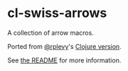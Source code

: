 * cl-swiss-arrows
A collection of arrow macros.

Ported from [[https://github.com/rplevy][@rplevy]]'s [[https://github.com/rplevy/swiss-arrows][Clojure version]].

See [[https://github.com/rplevy/swiss-arrows/blob/master/README.md][the README]] for more information.
